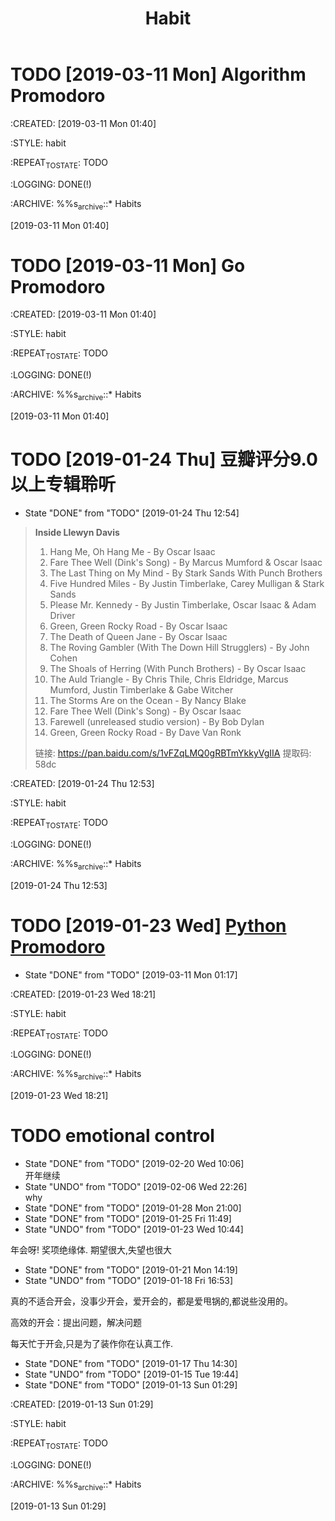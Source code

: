 #+TITLE: Habit 

* TODO [2019-03-11 Mon] Algorithm Promodoro
SCHEDULED: <2019-03-11 Mon .+1d>
:PROPETIES:
:CREATED: [2019-03-11 Mon 01:40]

:STYLE: habit

:REPEAT_TO_STATE: TODO

:LOGGING: DONE(!)

:ARCHIVE: %%s_archive::* Habits

:END:
[2019-03-11 Mon 01:40]

* TODO [2019-03-11 Mon] Go Promodoro
SCHEDULED: <2019-03-11 Mon .+1d>
:PROPETIES:
:CREATED: [2019-03-11 Mon 01:40]

:STYLE: habit

:REPEAT_TO_STATE: TODO

:LOGGING: DONE(!)

:ARCHIVE: %%s_archive::* Habits

:END:
[2019-03-11 Mon 01:40]

* TODO [2019-01-24 Thu] 豆瓣评分9.0以上专辑聆听
  SCHEDULED: <2019-03-11 Mon .+1w>

:PROPERTIES:
:LAST_REPEAT: [2019-01-24 Thu 12:54]
:END:
- State "DONE"       from "TODO"       [2019-01-24 Thu 12:54] \\
#+BEGIN_QUOTE
*Inside Llewyn Davis*

1. Hang Me, Oh Hang Me - By Oscar Isaac
2. Fare Thee Well (Dink's Song) - By Marcus Mumford & Oscar Isaac
3. The Last Thing on My Mind - By Stark Sands With Punch Brothers
4. Five Hundred Miles - By Justin Timberlake, Carey Mulligan & Stark Sands
5. Please Mr. Kennedy - By Justin Timberlake, Oscar Isaac & Adam Driver
6. Green, Green Rocky Road - By Oscar Isaac
7. The Death of Queen Jane - By Oscar Isaac
8. The Roving Gambler (With The Down Hill Strugglers) - By John Cohen
9. The Shoals of Herring (With Punch Brothers) - By Oscar Isaac
10. The Auld Triangle - By Chris Thile, Chris Eldridge, Marcus Mumford, Justin Timberlake & Gabe Witcher
11. The Storms Are on the Ocean - By Nancy Blake
1. Fare Thee Well (Dink's Song) - By Oscar Isaac
13. Farewell (unreleased studio version) - By Bob Dylan
14. Green, Green Rocky Road - By Dave Van Ronk

链接: https://pan.baidu.com/s/1vFZqLMQ0gRBTmYkkyVgIIA 提取码: 58dc 
#+END_QUOTE

:PROPETIES:
:CREATED: [2019-01-24 Thu 12:53]

:STYLE: habit

:REPEAT_TO_STATE: TODO

:LOGGING: DONE(!)

:ARCHIVE: %%s_archive::* Habits

:END:
[2019-01-24 Thu 12:53]

* TODO [2019-01-23 Wed] [[file:note/python.org][Python Promodoro]]
SCHEDULED: <2019-03-12 Tue .+1d>
:PROPERTIES:
:LAST_REPEAT: [2019-03-11 Mon 01:17]
:END:
- State "DONE"       from "TODO"       [2019-03-11 Mon 01:17]
:PROPETIES:
:CREATED: [2019-01-23 Wed 18:21]

:STYLE: habit

:REPEAT_TO_STATE: TODO

:LOGGING: DONE(!)

:ARCHIVE: %%s_archive::* Habits

:END:
[2019-01-23 Wed 18:21]

* TODO emotional control
  SCHEDULED: <2019-03-11 Sun .+1d>

:PROPERTIES:
:LAST_REPEAT: [2019-02-20 Wed 10:06]
:END:
- State "DONE"       from "TODO"       [2019-02-20 Wed 10:06] \\
  开年继续
- State "UNDO"       from "TODO"       [2019-02-06 Wed 22:26] \\
  why
- State "DONE"       from "TODO"       [2019-01-28 Mon 21:00]
- State "DONE"       from "TODO"       [2019-01-25 Fri 11:49]
- State "UNDO"       from "TODO"       [2019-01-23 Wed 10:44] \\
年会呀! 奖项绝缘体. 期望很大,失望也很大
- State "DONE"       from "TODO"       [2019-01-21 Mon 14:19]
- State "UNDO"       from "TODO"       [2019-01-18 Fri 16:53] \\
真的不适合开会，没事少开会，爱开会的，都是爱甩锅的,都说些没用的。

高效的开会：提出问题，解决问题

每天忙于开会,只是为了装作你在认真工作.

- State "DONE"       from "TODO"       [2019-01-17 Thu 14:30]
- State "UNDO"       from "TODO"       [2019-01-15 Tue 19:44]
- State "DONE"       from "TODO"       [2019-01-13 Sun 01:29]
:PROPETIES:
:CREATED: [2019-01-13 Sun 01:29]

:STYLE: habit

:REPEAT_TO_STATE: TODO

:LOGGING: DONE(!)

:ARCHIVE: %%s_archive::* Habits

:END:
[2019-01-13 Sun 01:29]

